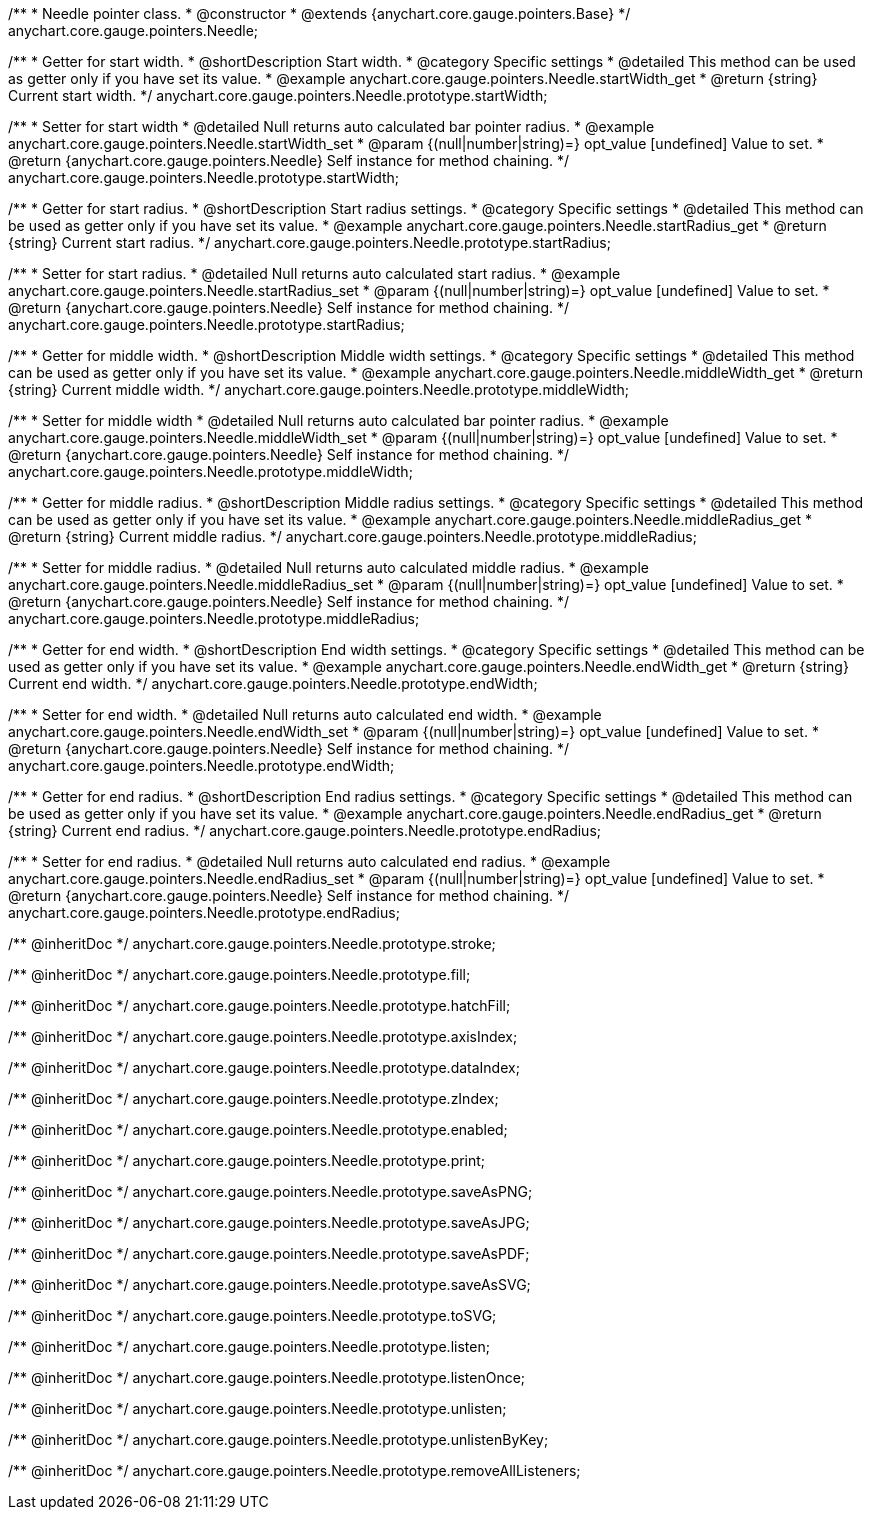 /**
 * Needle pointer class.
 * @constructor
 * @extends {anychart.core.gauge.pointers.Base}
 */
anychart.core.gauge.pointers.Needle;


//----------------------------------------------------------------------------------------------------------------------
//
//  anychart.core.gauge.pointers.Needle.prototype.startWidth;
//
//----------------------------------------------------------------------------------------------------------------------

/**
 * Getter for start width.
 * @shortDescription Start width.
 * @category Specific settings
 * @detailed This method can be used as getter only if you have set its value.
 * @example anychart.core.gauge.pointers.Needle.startWidth_get
 * @return {string} Current start width.
 */
anychart.core.gauge.pointers.Needle.prototype.startWidth;

/**
 * Setter for start width
 * @detailed Null returns auto calculated bar pointer radius.
 * @example anychart.core.gauge.pointers.Needle.startWidth_set
 * @param {(null|number|string)=} opt_value [undefined] Value to set.
 * @return {anychart.core.gauge.pointers.Needle} Self instance for method chaining.
 */
anychart.core.gauge.pointers.Needle.prototype.startWidth;


//----------------------------------------------------------------------------------------------------------------------
//
//  anychart.core.gauge.pointers.Needle.prototype.startRadius;
//
//----------------------------------------------------------------------------------------------------------------------

/**
 * Getter for start radius.
 * @shortDescription Start radius settings.
 * @category Specific settings
 * @detailed This method can be used as getter only if you have set its value.
 * @example anychart.core.gauge.pointers.Needle.startRadius_get
 * @return {string} Current start radius.
 */
anychart.core.gauge.pointers.Needle.prototype.startRadius;

/**
 * Setter for start radius.
 * @detailed Null returns auto calculated start radius.
 * @example anychart.core.gauge.pointers.Needle.startRadius_set
 * @param {(null|number|string)=} opt_value [undefined] Value to set.
 * @return {anychart.core.gauge.pointers.Needle} Self instance for method chaining.
 */
anychart.core.gauge.pointers.Needle.prototype.startRadius;


//----------------------------------------------------------------------------------------------------------------------
//
//  anychart.core.gauge.pointers.Needle.prototype.middleWidth;
//
//----------------------------------------------------------------------------------------------------------------------

/**
 * Getter for middle width.
 * @shortDescription Middle width settings.
 * @category Specific settings
 * @detailed This method can be used as getter only if you have set its value.
 * @example anychart.core.gauge.pointers.Needle.middleWidth_get
 * @return {string} Current middle width.
 */
anychart.core.gauge.pointers.Needle.prototype.middleWidth;

/**
 * Setter for middle width
 * @detailed Null returns auto calculated bar pointer radius.
 * @example anychart.core.gauge.pointers.Needle.middleWidth_set
 * @param {(null|number|string)=} opt_value [undefined] Value to set.
 * @return {anychart.core.gauge.pointers.Needle} Self instance for method chaining.
 */
anychart.core.gauge.pointers.Needle.prototype.middleWidth;


//----------------------------------------------------------------------------------------------------------------------
//
//  anychart.core.gauge.pointers.Needle.prototype.middleRadius;
//
//----------------------------------------------------------------------------------------------------------------------

/**
 * Getter for middle radius.
 * @shortDescription Middle radius settings.
 * @category Specific settings
 * @detailed This method can be used as getter only if you have set its value.
 * @example anychart.core.gauge.pointers.Needle.middleRadius_get
 * @return {string} Current middle radius.
 */
anychart.core.gauge.pointers.Needle.prototype.middleRadius;

/**
 * Setter for middle radius.
 * @detailed Null returns auto calculated middle radius.
 * @example anychart.core.gauge.pointers.Needle.middleRadius_set
 * @param {(null|number|string)=} opt_value [undefined] Value to set.
 * @return {anychart.core.gauge.pointers.Needle} Self instance for method chaining.
 */
anychart.core.gauge.pointers.Needle.prototype.middleRadius;


//----------------------------------------------------------------------------------------------------------------------
//
//  anychart.core.gauge.pointers.Needle.prototype.endWidth;
//
//----------------------------------------------------------------------------------------------------------------------

/**
 * Getter for end width.
 * @shortDescription End width settings.
 * @category Specific settings
 * @detailed This method can be used as getter only if you have set its value.
 * @example anychart.core.gauge.pointers.Needle.endWidth_get
 * @return {string} Current end width.
 */
anychart.core.gauge.pointers.Needle.prototype.endWidth;

/**
 * Setter for end width.
 * @detailed Null returns auto calculated end width.
 * @example anychart.core.gauge.pointers.Needle.endWidth_set
 * @param {(null|number|string)=} opt_value [undefined] Value to set.
 * @return {anychart.core.gauge.pointers.Needle} Self instance for method chaining.
 */
anychart.core.gauge.pointers.Needle.prototype.endWidth;


//----------------------------------------------------------------------------------------------------------------------
//
//  anychart.core.gauge.pointers.Needle.prototype.endRadius;
//
//----------------------------------------------------------------------------------------------------------------------

/**
 * Getter for end radius.
 * @shortDescription End radius settings.
 * @category Specific settings
 * @detailed This method can be used as getter only if you have set its value.
 * @example anychart.core.gauge.pointers.Needle.endRadius_get
 * @return {string} Current end radius.
 */
anychart.core.gauge.pointers.Needle.prototype.endRadius;

/**
 * Setter for end radius.
 * @detailed Null returns auto calculated end radius.
 * @example anychart.core.gauge.pointers.Needle.endRadius_set
 * @param {(null|number|string)=} opt_value [undefined] Value to set.
 * @return {anychart.core.gauge.pointers.Needle} Self instance for method chaining.
 */
anychart.core.gauge.pointers.Needle.prototype.endRadius;

/** @inheritDoc */
anychart.core.gauge.pointers.Needle.prototype.stroke;

/** @inheritDoc */
anychart.core.gauge.pointers.Needle.prototype.fill;

/** @inheritDoc */
anychart.core.gauge.pointers.Needle.prototype.hatchFill;

/** @inheritDoc */
anychart.core.gauge.pointers.Needle.prototype.axisIndex;

/** @inheritDoc */
anychart.core.gauge.pointers.Needle.prototype.dataIndex;

/** @inheritDoc */
anychart.core.gauge.pointers.Needle.prototype.zIndex;

/** @inheritDoc */
anychart.core.gauge.pointers.Needle.prototype.enabled;

/** @inheritDoc */
anychart.core.gauge.pointers.Needle.prototype.print;

/** @inheritDoc */
anychart.core.gauge.pointers.Needle.prototype.saveAsPNG;

/** @inheritDoc */
anychart.core.gauge.pointers.Needle.prototype.saveAsJPG;

/** @inheritDoc */
anychart.core.gauge.pointers.Needle.prototype.saveAsPDF;

/** @inheritDoc */
anychart.core.gauge.pointers.Needle.prototype.saveAsSVG;

/** @inheritDoc */
anychart.core.gauge.pointers.Needle.prototype.toSVG;

/** @inheritDoc */
anychart.core.gauge.pointers.Needle.prototype.listen;

/** @inheritDoc */
anychart.core.gauge.pointers.Needle.prototype.listenOnce;

/** @inheritDoc */
anychart.core.gauge.pointers.Needle.prototype.unlisten;

/** @inheritDoc */
anychart.core.gauge.pointers.Needle.prototype.unlistenByKey;

/** @inheritDoc */
anychart.core.gauge.pointers.Needle.prototype.removeAllListeners;

